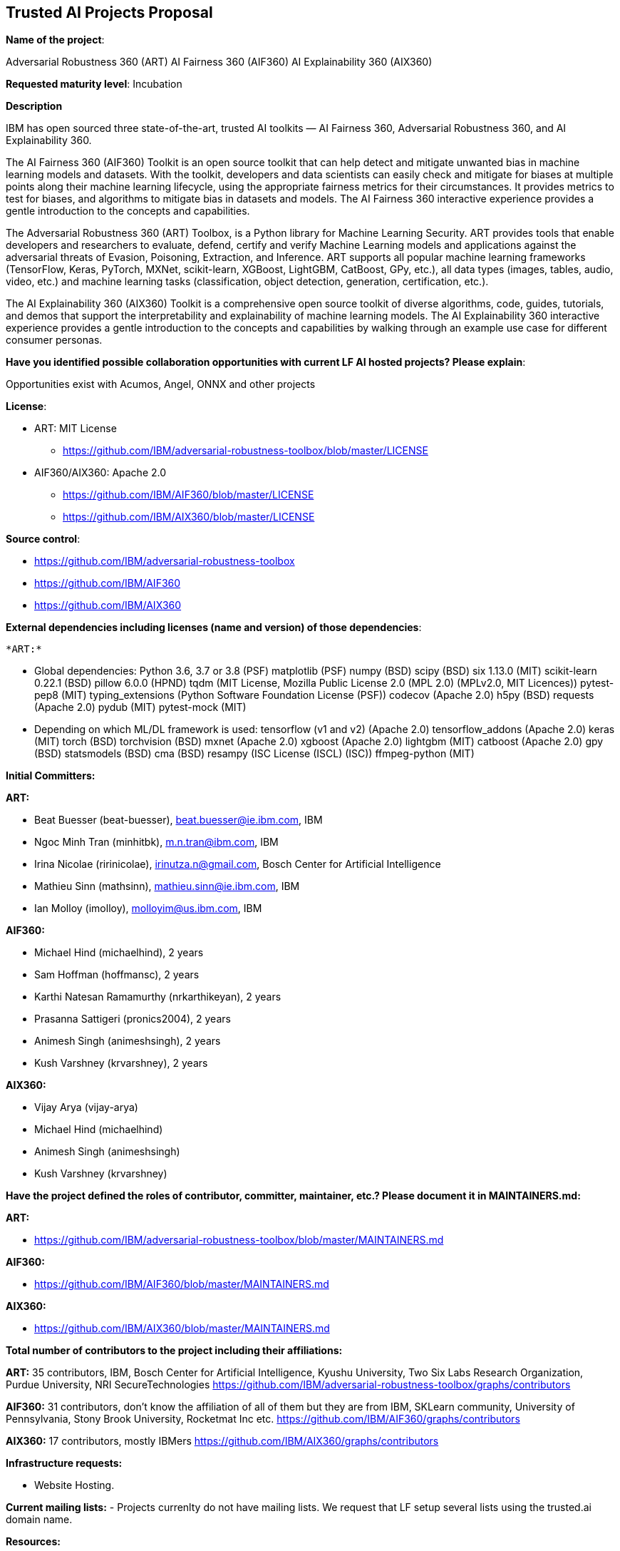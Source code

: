 == Trusted AI Projects Proposal

*Name of the project*: 

Adversarial Robustness 360 (ART)
AI Fairness 360 (AIF360)
AI Explainability 360 (AIX360)

*Requested maturity level*: Incubation

*Description*

IBM has open sourced three state-of-the-art, trusted AI toolkits  — AI Fairness 360, Adversarial Robustness 360, and 
AI Explainability 360.

The AI Fairness 360 (AIF360) Toolkit is an open source toolkit that can help detect and mitigate unwanted bias in machine 
learning models and datasets. With the toolkit, developers and data scientists can easily check and mitigate for biases at 
multiple points along their machine learning lifecycle, using the appropriate fairness metrics for their circumstances. 
It provides metrics to test for biases, and algorithms to mitigate bias in datasets and models. The AI Fairness 360 
interactive experience provides a gentle introduction to the concepts and capabilities. 


The Adversarial Robustness 360 (ART) Toolbox, is a Python library for Machine Learning Security. ART provides tools that 
enable developers and researchers to evaluate, defend, certify and verify Machine Learning models and applications against 
the adversarial threats of Evasion, Poisoning, Extraction, and Inference. ART supports all popular machine learning 
frameworks (TensorFlow, Keras, PyTorch, MXNet, scikit-learn, XGBoost, LightGBM, CatBoost, GPy, etc.), all data types 
(images, tables, audio, video, etc.) and machine learning tasks (classification, object detection, generation, 
certification, etc.).


The AI Explainability 360 (AIX360) Toolkit is a comprehensive open source toolkit of diverse algorithms, code, guides, 
tutorials, and demos that support the interpretability and explainability of machine learning models. The AI Explainability 
360 interactive experience provides a gentle introduction to the concepts and capabilities by walking through an example 
use case for different consumer personas.

*Have you identified possible collaboration opportunities with current LF AI hosted projects? Please explain*:

Opportunities exist with Acumos, Angel, ONNX and other projects


*License*: 

  - ART: MIT License 
    * https://github.com/IBM/adversarial-robustness-toolbox/blob/master/LICENSE

  - AIF360/AIX360: Apache 2.0
     * https://github.com/IBM/AIF360/blob/master/LICENSE
     * https://github.com/IBM/AIX360/blob/master/LICENSE

*Source control*:

  * https://github.com/IBM/adversarial-robustness-toolbox
  * https://github.com/IBM/AIF360
  * https://github.com/IBM/AIX360

*External dependencies including licenses (name and version) of those dependencies*:

  *ART:*

    * Global dependencies:
Python 3.6, 3.7 or 3.8 (PSF)
matplotlib (PSF)
numpy (BSD)
scipy (BSD)
six 1.13.0 (MIT)
scikit-learn 0.22.1 (BSD)
pillow 6.0.0 (HPND)
tqdm (MIT License, Mozilla Public License 2.0 (MPL 2.0) (MPLv2.0, MIT Licences))
pytest-pep8 (MIT)
typing_extensions (Python Software Foundation License (PSF))
codecov (Apache 2.0)
h5py (BSD)
requests (Apache 2.0)
pydub (MIT)
pytest-mock (MIT)

  * Depending on which ML/DL framework is used:
tensorflow (v1 and v2) (Apache 2.0)
tensorflow_addons (Apache 2.0)
keras (MIT)
torch (BSD)
torchvision (BSD)
mxnet (Apache 2.0)
xgboost (Apache 2.0)
lightgbm (MIT)
catboost (Apache 2.0)
gpy (BSD)
statsmodels (BSD)
cma (BSD)
resampy (ISC License (ISCL) (ISC))
ffmpeg-python (MIT)


*Initial Committers:*

*ART:*

  - Beat Buesser (beat-buesser), beat.buesser@ie.ibm.com, IBM
  - Ngoc Minh Tran (minhitbk), m.n.tran@ibm.com, IBM
  - Irina Nicolae (ririnicolae), irinutza.n@gmail.com, Bosch Center for Artificial Intelligence
  - Mathieu Sinn (mathsinn), mathieu.sinn@ie.ibm.com, IBM
  - Ian Molloy (imolloy), molloyim@us.ibm.com, IBM

*AIF360:*

  - Michael Hind (michaelhind), 2 years
  - Sam Hoffman (hoffmansc), 2 years
  - Karthi Natesan Ramamurthy (nrkarthikeyan), 2 years
  - Prasanna Sattigeri (pronics2004), 2 years
  - Animesh Singh (animeshsingh), 2 years
  - Kush Varshney (krvarshney), 2 years

*AIX360:*

  - Vijay Arya (vijay-arya)
  - Michael Hind (michaelhind)
  - Animesh Singh (animeshsingh)
  - Kush Varshney (krvarshney)

*Have the project defined the roles of contributor, committer, maintainer, etc.? Please document it in MAINTAINERS.md:*

*ART:*

  - https://github.com/IBM/adversarial-robustness-toolbox/blob/master/MAINTAINERS.md

*AIF360:*

  - https://github.com/IBM/AIF360/blob/master/MAINTAINERS.md

*AIX360:*

  - https://github.com/IBM/AIX360/blob/master/MAINTAINERS.md

*Total number of contributors to the project including their affiliations:*

*ART:* 35 contributors, IBM, Bosch Center for Artificial Intelligence, Kyushu University, Two Six Labs Research Organization,  
Purdue University, NRI SecureTechnologies
https://github.com/IBM/adversarial-robustness-toolbox/graphs/contributors

*AIF360:* 31 contributors, don't know the affiliation of all of them but they are from IBM, SKLearn community, University of 
Pennsylvania, Stony Brook University, Rocketmat Inc etc.
https://github.com/IBM/AIF360/graphs/contributors

*AIX360:* 17 contributors, mostly IBMers
https://github.com/IBM/AIX360/graphs/contributors

*Infrastructure requests:*

  - Website Hosting.

*Current mailing lists:*
  - Projects currenlty do not have mailing lists.  We request that LF setup several lists using the trusted.ai domain name.

*Resources:* 

  * Discussions - Slack
  * CI - Each of the projects have their own build and CI (Travis CI).
  * Issues - each repo tracks its issues via GitHub.
  * packages - each repo publishes it's own packages to pypi

*Website:*

*ART:* https://art-demo.mybluemix.net/

*AIF360:* http://aif360.mybluemix.net/

*AIX360:* http://aix360.mybluemix.net/

*Release methodology & mechanics:*

*ART:*

  - https://github.com/IBM/adversarial-robustness-toolbox/releases
  - https://github.com/IBM/adversarial-robustness-toolbox/wiki/Releasing-ART

*AIF360:*

  - https://github.com/IBM/AIF360/releases

*AIX360:*

  - https://github.com/IBM/AIX360/releases

*Social media accounts:*

N/A

*Existing sponsorship:*

*ART:*
Since January 2020, IBM Research is under a 4-year $3.4M contract with DARPA for their Guaranteeing AI Robustness against Deceptions (GARD) program. Under this program, IBM will extend ART to support additional types of input data, ML/DL models and modeling tasks (e.g. object detection, regression, sequence-to-sequence predictions). Moreover, IBM will work with Government Evaluators on using ART for the evaluation of novel defenses against adversarial attacks developed under the GARD program.
https://www.ibm.com/blogs/research/2020/02/3-4m-darpa-grant-awarded-to-ibm-to-defend-ai-against-adversarial-attacks/
